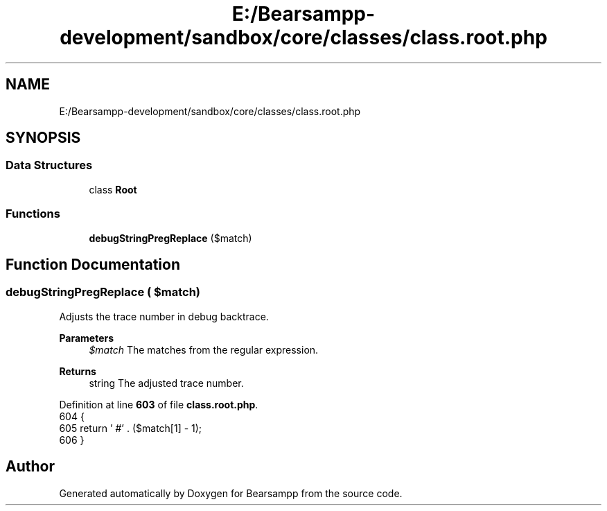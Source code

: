 .TH "E:/Bearsampp-development/sandbox/core/classes/class.root.php" 3 "Version 2025.8.29" "Bearsampp" \" -*- nroff -*-
.ad l
.nh
.SH NAME
E:/Bearsampp-development/sandbox/core/classes/class.root.php
.SH SYNOPSIS
.br
.PP
.SS "Data Structures"

.in +1c
.ti -1c
.RI "class \fBRoot\fP"
.br
.in -1c
.SS "Functions"

.in +1c
.ti -1c
.RI "\fBdebugStringPregReplace\fP ($match)"
.br
.in -1c
.SH "Function Documentation"
.PP 
.SS "debugStringPregReplace ( $match)"
Adjusts the trace number in debug backtrace\&.

.PP
\fBParameters\fP
.RS 4
\fI$match\fP The matches from the regular expression\&. 
.RE
.PP
\fBReturns\fP
.RS 4
string The adjusted trace number\&. 
.RE
.PP

.PP
Definition at line \fB603\fP of file \fBclass\&.root\&.php\fP\&.
.nf
604     {
605         return '  #' \&. ($match[1] \- 1);
606     }
.PP
.fi

.SH "Author"
.PP 
Generated automatically by Doxygen for Bearsampp from the source code\&.
